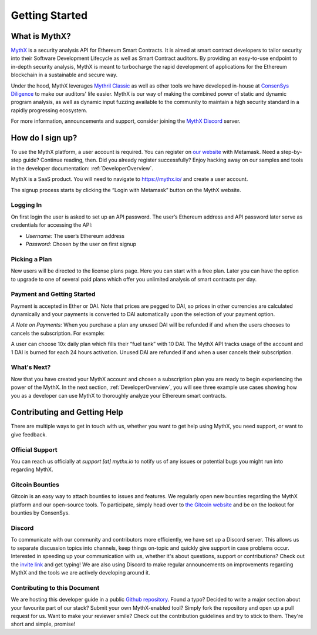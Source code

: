 Getting Started
===============

What is MythX?
--------------
`MythX <https://mythx.io>`_ is a security analysis API for Ethereum Smart
Contracts. It is aimed at smart contract developers to tailor security into
their Software Development Lifecycle as well as Smart Contract auditors. By
providing an easy-to-use endpoint to in-depth security analysis, MythX is
meant to turbocharge the rapid development of applications for the Ethereum
blockchain in a sustainable and secure way.

Under the hood, MythX leverages `Mythril Classic <https://github.com/ConsenSys/mythril-classic/>`_
as well as other tools we have developed in-house at `ConsenSys Diligence <https://consensys.net/diligence/>`_
to make our auditors' life easier. MythX is our way of making the combined
power of static and dynamic program analysis, as well as dynamic input
fuzzing available to the community to maintain a high security standard in
a rapidly progressing ecosystem.

For more information, announcements and support, consider joining the
`MythX Discord <https://discord.gg/kktn8Wt>`_ server.


How do I sign up?
-----------------

To use the MythX platform, a user account is required. You can register on
`our website <https://mythx.io>`_ with Metamask. Need a step-by-step guide?
Continue reading, then. Did you already register successfully? Enjoy hacking
away on our samples and tools in the developer documentation:
:ref:`DeveloperOverview`.

MythX is a SaaS product. You will need to navigate to https://mythx.io/
and create a user account.

.. image:: ../_static/mythx-main-page.png

The signup process starts by clicking the “Login with Metamask” button on the
MythX website.

.. image:: ../_static/mythx-metamask-login.jpg

Logging In
^^^^^^^^^^

On first login the user is asked to set up an API password. The user’s Ethereum
address and API password later serve as credentials for accessing the API:

- *Username:* The user’s Ethereum address
- *Password:* Chosen by the user on first signup

.. image:: ../_static/mythx-password.png

Picking a Plan
^^^^^^^^^^^^^^

New users will be directed to the license plans page. Here you can start with
a free plan. Later you can have the option to upgrade to one of several paid
plans which offer you unlimited analysis of smart contracts per day.

.. image:: ../_static/mythx-plans.jpg

Payment and Getting Started
^^^^^^^^^^^^^^^^^^^^^^^^^^^

Payment is accepted in Ether or DAI. Note that prices are pegged to DAI, so
prices in other currencies are calculated dynamically and your payments is
converted to DAI automatically upon the selection of your payment option.

.. image:: ../_static/mythx-payment.png


*A Note on Payments:* When you purchase a plan any unused DAI will be refunded
if and when the users chooses to cancels the subscription. For example:

A user can choose 10x daily plan which fills their “fuel tank” with 10 DAI.
The MythX API tracks usage of the account and 1 DAI is burned for each 24
hours activation. Unused DAI are refunded if and when a user cancels their
subscription.

.. image:: ../_static/mythx-account.png

What's Next?
^^^^^^^^^^^^

Now that you have created your MythX account and chosen a subscription plan
you are ready to begin experiencing the power of the MythX. In the next
section, :ref:`DeveloperOverview`, you will
see three example use cases showing how you as a developer can use MythX to
thoroughly analyze your Ethereum smart contracts.


Contributing and Getting Help
-----------------------------

There are multiple ways to get in touch with us, whether you want to get
help using MythX, you need support, or want to give feedback.


Official Support
^^^^^^^^^^^^^^^^

You can reach us officially at `support [at] mythx.io` to notify us of any
issues or potential bugs you might run into regarding MythX.


Gitcoin Bounties
^^^^^^^^^^^^^^^^

Gitcoin is an easy way to attach bounties to issues and features. We regularly
open new bounties regarding the MythX platform and our open-source tools. To
participate, simply head over to `the Gitcoin website <https://gitcoin.co/>`_
and be on the lookout for bounties by ConsenSys.


Discord
^^^^^^^

To communicate with our community and contributors more efficiently, we have set
up a Discord server. This allows us to separate discussion topics into
channels, keep things on-topic and quickly give support in case problems occur.
Interested in speeding up your communication with us, whether it's about
questions, support or contributions? Check out the
`invite link <https://discord.gg/E3YrVtG>`_ and get typing! We are also
using Discord to make regular announcements on improvements regarding MythX and
the tools we are actively developing around it.


Contributing to this Document
^^^^^^^^^^^^^^^^^^^^^^^^^^^^^

We are hosting this developer guide in a public `Github repository
<https://github.com/ConsenSys/mythx-developer-guide>`_. Found a typo? Decided to
write a major section about your favourite part of our stack? Submit your own
MythX-enabled tool? Simply fork the repository and open up a pull request for
us. Want to make your reviewer smile? Check out the contribution guidelines
and try to stick to them. They're short and simple, promise!
